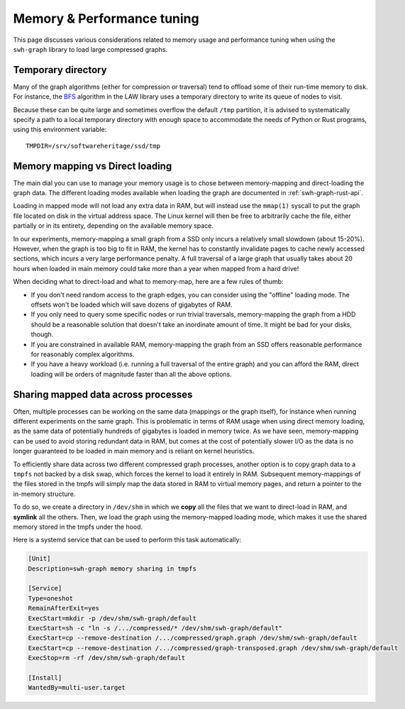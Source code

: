 .. _swh-graph-memory:

Memory & Performance tuning
===========================

This page discusses various considerations related to memory usage and
performance tuning when using the ``swh-graph`` library to load large
compressed graphs.

Temporary directory
-------------------

Many of the graph algorithms (either for compression or traversal) tend to
offload some of their run-time memory to disk. For instance, the `BFS
<https://law.di.unimi.it/software/law-docs/it/unimi/dsi/law/big/graph/BFS.html>`_
algorithm in the LAW library uses a temporary directory to write its queue of
nodes to visit.

Because these can be quite large and sometimes overflow the default ``/tmp``
partition, it is advised to systematically specify a path to a local temporary
directory with enough space to accommodate the needs of Python or Rust programs,
using this environment variable::

    TMPDIR=/srv/softwareheritage/ssd/tmp


Memory mapping vs Direct loading
--------------------------------

The main dial you can use to manage your memory usage is to chose between
memory-mapping and direct-loading the graph data. The different loading modes
available when loading the graph are documented in :ref:`swh-graph-rust-api`.

Loading in mapped mode will not load any extra data in RAM, but will instead
use the ``mmap(1)`` syscall to put the graph file located on disk in the
virtual address space. The Linux kernel will then be free to arbitrarily cache
the file, either partially or in its entirety, depending on the available
memory space.

In our experiments, memory-mapping a small graph from a SSD only incurs a
relatively small slowdown (about 15-20%). However, when the graph is too big to
fit in RAM, the kernel has to constantly invalidate pages to cache newly
accessed sections, which incurs a very large performance penalty. A full
traversal of a large graph that usually takes about 20 hours when loaded in
main memory could take more than a year when mapped from a hard drive!

When deciding what to direct-load and what to memory-map, here are a few rules
of thumb:

- If you don't need random access to the graph edges, you can consider using
  the "offline" loading mode. The offsets won't be loaded which will save
  dozens of gigabytes of RAM.

- If you only need to query some specific nodes or run trivial traversals,
  memory-mapping the graph from a HDD should be a reasonable solution that
  doesn't take an inordinate amount of time. It might be bad for your disks,
  though.

- If you are constrained in available RAM, memory-mapping the graph from an SSD
  offers reasonable performance for reasonably complex algorithms.

- If you have a heavy workload (i.e. running a full traversal of the entire
  graph) and you can afford the RAM, direct loading will be orders of magnitude
  faster than all the above options.


Sharing mapped data across processes
------------------------------------

Often, multiple processes can be working on the same data (mappings or the
graph itself), for instance when running different experiments on the same
graph. This is problematic in terms of RAM usage when using direct memory
loading, as the same data of potentially hundreds of gigabytes is loaded in
memory twice.
As we have seen, memory-mapping can be used to avoid storing redundant data in
RAM, but comes at the cost of potentially slower I/O as the data is no longer
guaranteed to be loaded in main memory and is reliant on kernel heuristics.

To efficiently share data across two different compressed graph processes,
another option is to copy graph data to a ``tmpfs`` not backed by a disk swap,
which forces the kernel to load it entirely in RAM. Subsequent memory-mappings
of the files stored in the tmpfs will simply map the data stored in RAM to
virtual memory pages, and return a pointer to the in-memory structure.

To do so, we create a directory in ``/dev/shm`` in which we **copy** all the
files that we want to direct-load in RAM, and **symlink** all the others. Then,
we load the graph using the memory-mapped loading mode, which makes it use the
shared memory stored in the tmpfs under the hood.

Here is a systemd service that can be used to perform this task automatically:

.. code-block:: ini

    [Unit]
    Description=swh-graph memory sharing in tmpfs

    [Service]
    Type=oneshot
    RemainAfterExit=yes
    ExecStart=mkdir -p /dev/shm/swh-graph/default
    ExecStart=sh -c "ln -s /.../compressed/* /dev/shm/swh-graph/default"
    ExecStart=cp --remove-destination /.../compressed/graph.graph /dev/shm/swh-graph/default
    ExecStart=cp --remove-destination /.../compressed/graph-transposed.graph /dev/shm/swh-graph/default
    ExecStop=rm -rf /dev/shm/swh-graph/default

    [Install]
    WantedBy=multi-user.target
